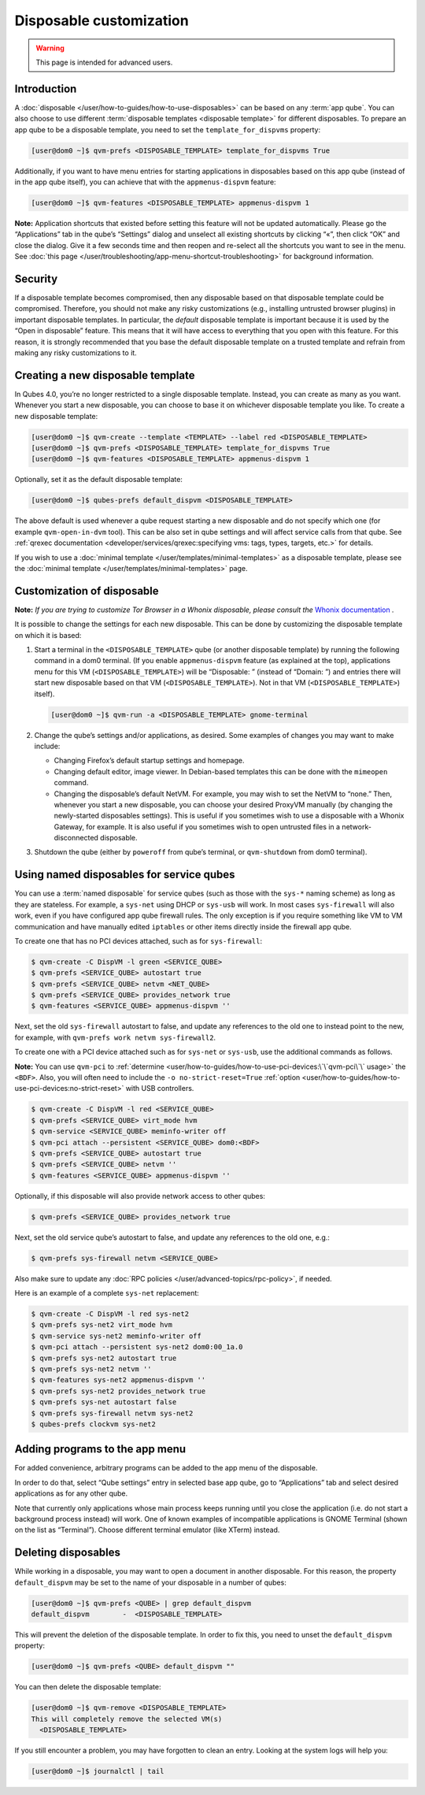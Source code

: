 ========================
Disposable customization
========================

.. warning::

      This page is intended for advanced users.

Introduction
------------


A :doc:`disposable </user/how-to-guides/how-to-use-disposables>` can be based on any :term:`app qube`. You can also choose to use different :term:`disposable templates <disposable template>` for different disposables. To prepare an app qube to be a disposable template, you need to set the ``template_for_dispvms`` property:

.. code:: console

      [user@dom0 ~]$ qvm-prefs <DISPOSABLE_TEMPLATE> template_for_dispvms True


Additionally, if you want to have menu entries for starting applications in disposables based on this app qube (instead of in the app qube itself), you can achieve that with the ``appmenus-dispvm`` feature:

.. code:: console

      [user@dom0 ~]$ qvm-features <DISPOSABLE_TEMPLATE> appmenus-dispvm 1


**Note:** Application shortcuts that existed before setting this feature will not be updated automatically. Please go the “Applications” tab in the qube’s “Settings” dialog and unselect all existing shortcuts by clicking “«”, then click “OK” and close the dialog. Give it a few seconds time and then reopen and re-select all the shortcuts you want to see in the menu. See :doc:`this page </user/troubleshooting/app-menu-shortcut-troubleshooting>` for background information.

Security
--------


If a disposable template becomes compromised, then any disposable based on that disposable template could be compromised. Therefore, you should not make any risky customizations (e.g., installing untrusted browser plugins) in important disposable templates. In particular, the *default* disposable template is important because it is used by the “Open in disposable” feature. This means that it will have access to everything that you open with this feature. For this reason, it is strongly recommended that you base the default disposable template on a trusted template and refrain from making any risky customizations to it.

Creating a new disposable template
----------------------------------


In Qubes 4.0, you’re no longer restricted to a single disposable template. Instead, you can create as many as you want. Whenever you start a new disposable, you can choose to base it on whichever disposable template you like. To create a new disposable template:

.. code:: console

      [user@dom0 ~]$ qvm-create --template <TEMPLATE> --label red <DISPOSABLE_TEMPLATE>
      [user@dom0 ~]$ qvm-prefs <DISPOSABLE_TEMPLATE> template_for_dispvms True
      [user@dom0 ~]$ qvm-features <DISPOSABLE_TEMPLATE> appmenus-dispvm 1


Optionally, set it as the default disposable template:

.. code:: console

      [user@dom0 ~]$ qubes-prefs default_dispvm <DISPOSABLE_TEMPLATE>


The above default is used whenever a qube request starting a new disposable and do not specify which one (for example ``qvm-open-in-dvm`` tool). This can be also set in qube settings and will affect service calls from that qube. See :ref:`qrexec documentation <developer/services/qrexec:specifying vms: tags, types, targets, etc.>` for details.

If you wish to use a :doc:`minimal template </user/templates/minimal-templates>` as a disposable template, please see the :doc:`minimal template </user/templates/minimal-templates>` page.

Customization of disposable
---------------------------


**Note:** *If you are trying to customize Tor Browser in a Whonix disposable, please consult the* `Whonix documentation <https://www.whonix.org/wiki/Tor_Browser/Advanced_Users#disposable_Template_Customization>`__ *.*

It is possible to change the settings for each new disposable. This can be done by customizing the disposable template on which it is based:

1. Start a terminal in the ``<DISPOSABLE_TEMPLATE>`` qube (or another disposable template) by running the following command in a dom0 terminal. (If you enable ``appmenus-dispvm`` feature (as explained at the top), applications menu for this VM (``<DISPOSABLE_TEMPLATE>``) will be “Disposable: ” (instead of “Domain: ”) and entries there will start new disposable based on that VM (``<DISPOSABLE_TEMPLATE>``). Not in that VM (``<DISPOSABLE_TEMPLATE>``) itself).

   .. code:: console

         [user@dom0 ~]$ qvm-run -a <DISPOSABLE_TEMPLATE> gnome-terminal


2. Change the qube’s settings and/or applications, as desired. Some examples of changes you may want to make include:

   - Changing Firefox’s default startup settings and homepage.

   - Changing default editor, image viewer. In Debian-based templates this can be done with the ``mimeopen`` command.

   - Changing the disposable’s default NetVM. For example, you may wish to set the NetVM to “none.” Then, whenever you start a new disposable, you can choose your desired ProxyVM manually (by changing the newly-started disposables settings). This is useful if you sometimes wish to use a disposable with a Whonix Gateway, for example. It is also useful if you sometimes wish to open untrusted files in a network-disconnected disposable.



3. Shutdown the qube (either by ``poweroff`` from qube’s terminal, or ``qvm-shutdown`` from dom0 terminal).



Using named disposables for service qubes
-----------------------------------------


You can use a :term:`named disposable` for service qubes (such as those with the ``sys-*`` naming scheme) as long as they are stateless. For example, a ``sys-net`` using DHCP or ``sys-usb`` will work. In most cases ``sys-firewall`` will also work, even if you have configured app qube firewall rules. The only exception is if you require something like VM to VM communication and have manually edited ``iptables`` or other items directly inside the firewall app qube.

To create one that has no PCI devices attached, such as for ``sys-firewall``:

.. code:: console

      $ qvm-create -C DispVM -l green <SERVICE_QUBE>
      $ qvm-prefs <SERVICE_QUBE> autostart true
      $ qvm-prefs <SERVICE_QUBE> netvm <NET_QUBE>
      $ qvm-prefs <SERVICE_QUBE> provides_network true
      $ qvm-features <SERVICE_QUBE> appmenus-dispvm ''



Next, set the old ``sys-firewall`` autostart to false, and update any references to the old one to instead point to the new, for example, with ``qvm-prefs work netvm sys-firewall2``.

To create one with a PCI device attached such as for ``sys-net`` or ``sys-usb``, use the additional commands as follows.

**Note:** You can use ``qvm-pci`` to :ref:`determine <user/how-to-guides/how-to-use-pci-devices:\`\`qvm-pci\`\` usage>` the ``<BDF>``. Also, you will often need to include the ``-o no-strict-reset=True`` :ref:`option <user/how-to-guides/how-to-use-pci-devices:no-strict-reset>` with USB controllers.

.. code:: console

      $ qvm-create -C DispVM -l red <SERVICE_QUBE>
      $ qvm-prefs <SERVICE_QUBE> virt_mode hvm
      $ qvm-service <SERVICE_QUBE> meminfo-writer off
      $ qvm-pci attach --persistent <SERVICE_QUBE> dom0:<BDF>
      $ qvm-prefs <SERVICE_QUBE> autostart true
      $ qvm-prefs <SERVICE_QUBE> netvm ''
      $ qvm-features <SERVICE_QUBE> appmenus-dispvm ''



Optionally, if this disposable will also provide network access to other qubes:

.. code:: console

      $ qvm-prefs <SERVICE_QUBE> provides_network true



Next, set the old service qube’s autostart to false, and update any references to the old one, e.g.:

.. code:: console

      $ qvm-prefs sys-firewall netvm <SERVICE_QUBE>



Also make sure to update any :doc:`RPC policies </user/advanced-topics/rpc-policy>`, if needed.

Here is an example of a complete ``sys-net`` replacement:

.. code:: console

      $ qvm-create -C DispVM -l red sys-net2
      $ qvm-prefs sys-net2 virt_mode hvm
      $ qvm-service sys-net2 meminfo-writer off
      $ qvm-pci attach --persistent sys-net2 dom0:00_1a.0
      $ qvm-prefs sys-net2 autostart true
      $ qvm-prefs sys-net2 netvm ''
      $ qvm-features sys-net2 appmenus-dispvm ''
      $ qvm-prefs sys-net2 provides_network true
      $ qvm-prefs sys-net autostart false
      $ qvm-prefs sys-firewall netvm sys-net2
      $ qubes-prefs clockvm sys-net2



Adding programs to the app menu
-------------------------------


For added convenience, arbitrary programs can be added to the app menu of the disposable.

In order to do that, select “Qube settings” entry in selected base app qube, go to “Applications” tab and select desired applications as for any other qube.

Note that currently only applications whose main process keeps running until you close the application (i.e. do not start a background process instead) will work. One of known examples of incompatible applications is GNOME Terminal (shown on the list as “Terminal”). Choose different terminal emulator (like XTerm) instead.

Deleting disposables
--------------------


While working in a disposable, you may want to open a document in another disposable. For this reason, the property ``default_dispvm`` may be set to the name of your disposable in a number of qubes:

.. code:: console

      [user@dom0 ~]$ qvm-prefs <QUBE> | grep default_dispvm
      default_dispvm        -  <DISPOSABLE_TEMPLATE>


This will prevent the deletion of the disposable template. In order to fix this, you need to unset the ``default_dispvm`` property:

.. code:: console

      [user@dom0 ~]$ qvm-prefs <QUBE> default_dispvm ""


You can then delete the disposable template:

.. code:: console

      [user@dom0 ~]$ qvm-remove <DISPOSABLE_TEMPLATE>
      This will completely remove the selected VM(s)
        <DISPOSABLE_TEMPLATE>


If you still encounter a problem, you may have forgotten to clean an entry. Looking at the system logs will help you:

.. code:: console

      [user@dom0 ~]$ journalctl | tail

